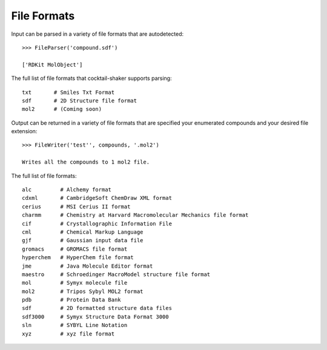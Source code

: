 .. _fileformats:

File Formats
============

Input can be parsed in a variety of file formats that are autodetected::

    >>> FileParser('compound.sdf')

    ['RDKit MolObject']

The full list of file formats that cocktail-shaker supports parsing::

    txt       # Smiles Txt Format
    sdf       # 2D Structure file format
    mol2      # (Coming soon)


Output can be returned in a variety of file formats that are specified your enumerated compounds and your
desired file extension::

    >>> FileWriter('test'', compounds, '.mol2')

    Writes all the compounds to 1 mol2 file.


The full list of file formats::

    alc         # Alchemy format
    cdxml       # CambridgeSoft ChemDraw XML format
    cerius      # MSI Cerius II format
    charmm      # Chemistry at Harvard Macromolecular Mechanics file format
    cif         # Crystallographic Information File
    cml         # Chemical Markup Language
    gjf         # Gaussian input data file
    gromacs     # GROMACS file format
    hyperchem   # HyperChem file format
    jme         # Java Molecule Editor format
    maestro     # Schroedinger MacroModel structure file format
    mol         # Symyx molecule file
    mol2        # Tripos Sybyl MOL2 format
    pdb         # Protein Data Bank
    sdf         # 2D formatted structure data files
    sdf3000     # Symyx Structure Data Format 3000
    sln         # SYBYL Line Notation
    xyz         # xyz file format
